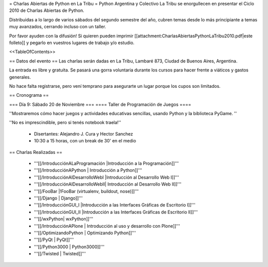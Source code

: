 = Charlas Abiertas de Python en La Tribu =
Python Argentina y Colectivo La Tribu se enorgullecen en presentar el Ciclo 2010 de Charlas Abiertas de Python.

Distribuidas a lo largo de varios sábados del segundo semestre del año, cubren temas desde lo más principiante a temas muy avanzados, cerrando incluso con un taller.

Por favor ayuden con la difusión! Si quieren pueden imprimir [[attachment:CharlasAbiertasPythonLaTribu2010.pdf|este folleto]] y pegarlo en vuestros lugares de trabajo y/o estudio.

<<TableOfContents>>

== Datos del evento ==
Las charlas serán dadas en La Tribu, Lambaré 873, Ciudad de Buenos Aires, Argentina.

La entrada es libre y gratuita. Se pasará una gorra voluntaria durante los cursos para hacer frente a viáticos y gastos generales.

No hace falta registrarse, pero vení temprano para asegurarte un lugar porque los cupos son limitados.

== Cronograma ==

=== Día 9: Sábado 20 de Noviembre ===
==== Taller de Programación de Juegos ====

''Mostraremos cómo hacer juegos y actividades educativas sencillas, usando Python y la biblioteca PyGame. ''

''No es imprescindible, pero si tenés notebook traela!''

 * Disertantes: Alejandro J. Cura y Hector Sanchez

 * 10:30 a 15 horas, con un break de 30' en el medio

== Charlas Realizadas ==

 * '''[[/IntroducciónALaProgramación |Introducción a la Programación]]'''

 * '''[[/IntroducciónAPython | Introducción a Python]]'''

 * '''[[/IntroducciónAlDesarrolloWebI |Introducción al Desarrollo Web I]]'''
 
 * '''[[/IntroducciónAlDesarrolloWebII| Introducción al Desarrollo Web II]]'''

 * '''[[/FooBar |!FooBar (virtualenv, buildout, nose)]]'''
 
 * '''[[/Django | Django]]'''

 * '''[[/IntroducciónGUI_I |Introducción a las Interfaces Gráficas de Escritorio I]]'''
 
 * '''[[/IntroducciónGUI_II |Introducción a las Interfaces Gráficas de Escritorio II]]'''
 
 * '''[[/wxPython| wxPython]]'''

 * '''[[/IntroducciónAPlone | Introducción al uso y desarrollo con Plone]]'''

 * '''[[/OptimizandoPython | Optimizando Python]]'''

 * '''[[/PyQt | PyQt]]'''

 * '''[[/Python3000 | Python3000]]'''

 * '''[[/Twisted | Twisted]]'''
